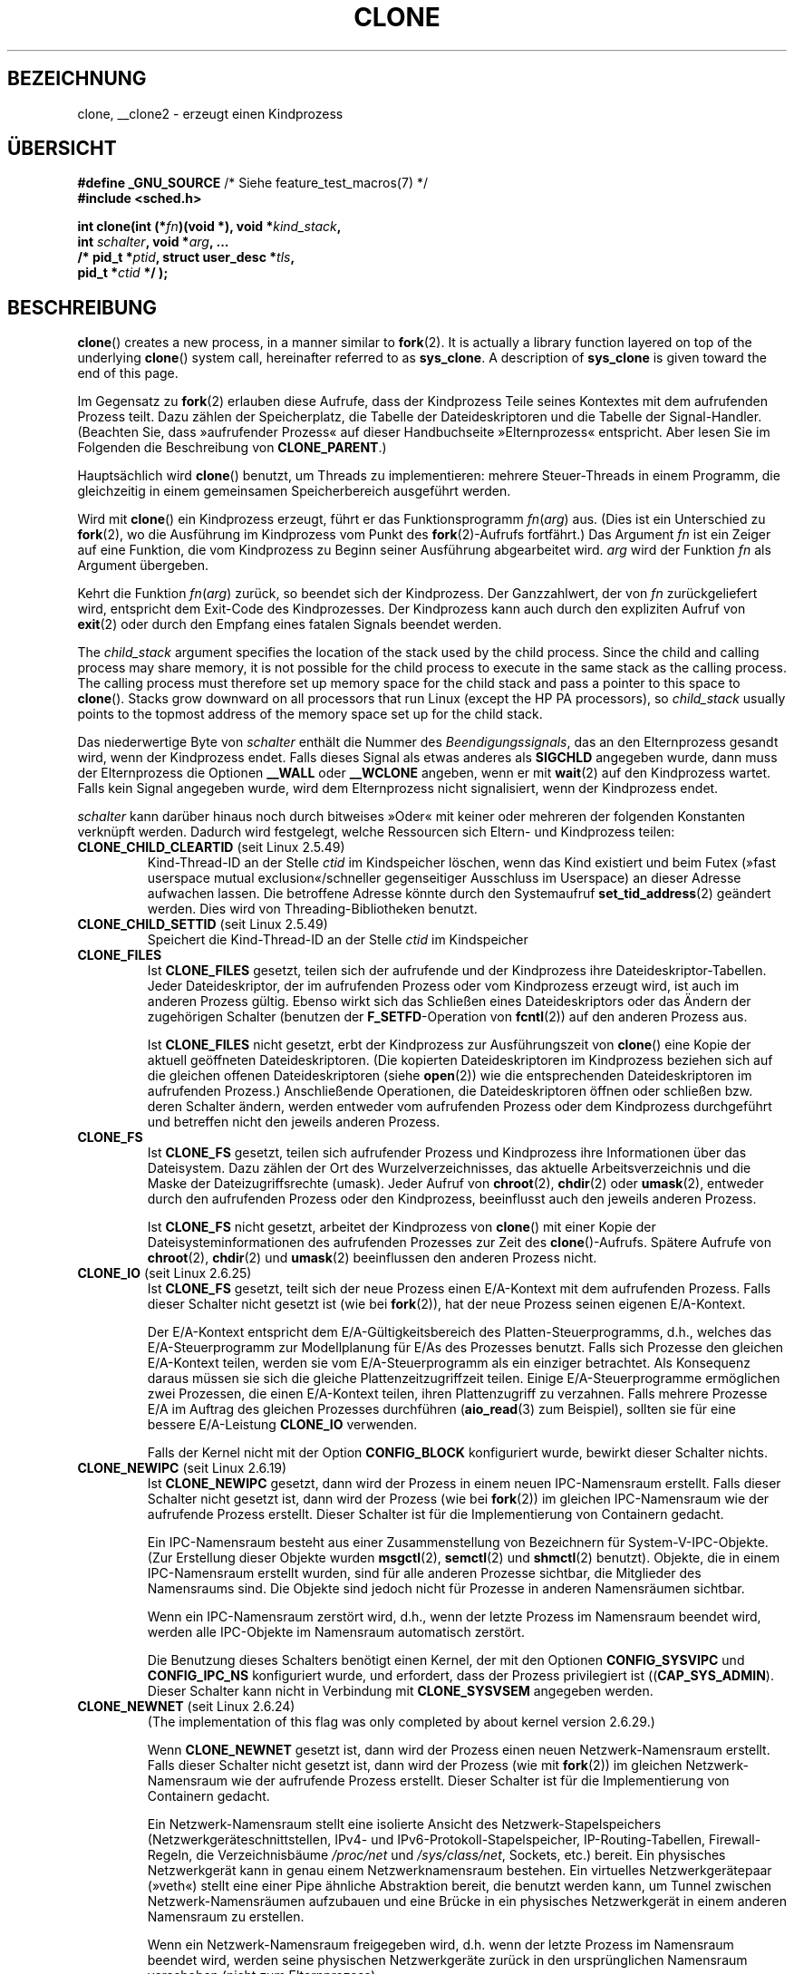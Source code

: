 .\" Hey Emacs! This file is -*- nroff -*- source.
.\"
.\" Copyright (c) 1992 Drew Eckhardt <drew@cs.colorado.edu>, March 28, 1992
.\" and Copyright (c) Michael Kerrisk, 2001, 2002, 2005
.\" May be distributed under the GNU General Public License.
.\" Modified by Michael Haardt <michael@moria.de>
.\" Modified 24 Jul 1993 by Rik Faith <faith@cs.unc.edu>
.\" Modified 21 Aug 1994 by Michael Chastain <mec@shell.portal.com>:
.\"   New man page (copied from 'fork.2').
.\" Modified 10 June 1995 by Andries Brouwer <aeb@cwi.nl>
.\" Modified 25 April 1998 by Xavier Leroy <Xavier.Leroy@inria.fr>
.\" Modified 26 Jun 2001 by Michael Kerrisk
.\"     Mostly upgraded to 2.4.x
.\"     Added prototype for sys_clone() plus description
.\"	Added CLONE_THREAD with a brief description of thread groups
.\"	Added CLONE_PARENT and revised entire page remove ambiguity
.\"		between "calling process" and "parent process"
.\"	Added CLONE_PTRACE and CLONE_VFORK
.\"	Added EPERM and EINVAL error codes
.\"	Renamed "__clone" to "clone" (which is the prototype in <sched.h>)
.\"	various other minor tidy ups and clarifications.
.\" Modified 26 Jun 2001 by Michael Kerrisk <mtk.manpages@gmail.com>
.\"	Updated notes for 2.4.7+ behavior of CLONE_THREAD
.\" Modified 15 Oct 2002 by Michael Kerrisk <mtk.manpages@gmail.com>
.\"	Added description for CLONE_NEWNS, which was added in 2.4.19
.\" Slightly rephrased, aeb.
.\" Modified 1 Feb 2003 - added CLONE_SIGHAND restriction, aeb.
.\" Modified 1 Jan 2004 - various updates, aeb
.\" Modified 2004-09-10 - added CLONE_PARENT_SETTID etc. - aeb.
.\" 2005-04-12, mtk, noted the PID caching behavior of NPTL's getpid()
.\"	wrapper under BUGS.
.\" 2005-05-10, mtk, added CLONE_SYSVSEM, CLONE_UNTRACED, CLONE_STOPPED.
.\" 2005-05-17, mtk, Substantially enhanced discussion of CLONE_THREAD.
.\" 2008-11-18, mtk, order CLONE_* flags  alphabetically
.\" 2008-11-18, mtk, document CLONE_NEWPID
.\" 2008-11-19, mtk, document CLONE_NEWUTS
.\" 2008-11-19, mtk, document CLONE_NEWIPC
.\" 2008-11-19, Jens Axboe, mtk, document CLONE_IO
.\"
.\" FIXME Document CLONE_NEWUSER, which is new in 2.6.23
.\"       (also supported for unshare()?)
.\" FIXME . 2.6.25 marks the unused CLONE_STOPPED as obsolete, and it will
.\"       probably be removed in the future.
.\"
.\"*******************************************************************
.\"
.\" This file was generated with po4a. Translate the source file.
.\"
.\"*******************************************************************
.TH CLONE 2 "1. November 2010" Linux Linux\-Programmierhandbuch
.SH BEZEICHNUNG
clone, __clone2 \- erzeugt einen Kindprozess
.SH ÜBERSICHT
.nf
.\" Actually _BSD_SOURCE || _SVID_SOURCE
.\" See http://sources.redhat.com/bugzilla/show_bug.cgi?id=4749
\fB#define _GNU_SOURCE\fP             /* Siehe feature_test_macros(7) */
\fB#include <sched.h>\fP

\fBint clone(int (*\fP\fIfn\fP\fB)(void *), void *\fP\fIkind_stack\fP\fB,\fP
\fB          int \fP\fIschalter\fP\fB, void *\fP\fIarg\fP\fB, ... \fP
\fB          /* pid_t *\fP\fIptid\fP\fB, struct user_desc *\fP\fItls\fP\fB,\fP
\fB          pid_t *\fP\fIctid\fP\fB */ );\fP
.fi
.SH BESCHREIBUNG
\fBclone\fP()  creates a new process, in a manner similar to \fBfork\fP(2).  It is
actually a library function layered on top of the underlying \fBclone\fP()
system call, hereinafter referred to as \fBsys_clone\fP.  A description of
\fBsys_clone\fP is given toward the end of this page.

Im Gegensatz zu \fBfork\fP(2) erlauben diese Aufrufe, dass der Kindprozess
Teile seines Kontextes mit dem aufrufenden Prozess teilt. Dazu zählen der
Speicherplatz, die Tabelle der Dateideskriptoren und die Tabelle der
Signal\-Handler. (Beachten Sie, dass »aufrufender Prozess« auf dieser
Handbuchseite »Elternprozess« entspricht. Aber lesen Sie im Folgenden die
Beschreibung von \fBCLONE_PARENT\fP.)

Hauptsächlich wird \fBclone\fP() benutzt, um Threads zu implementieren: mehrere
Steuer\-Threads in einem Programm, die gleichzeitig in einem gemeinsamen
Speicherbereich ausgeführt werden.

Wird mit \fBclone\fP() ein Kindprozess erzeugt, führt er das Funktionsprogramm
\fIfn\fP(\fIarg\fP) aus. (Dies ist ein Unterschied zu \fBfork\fP(2), wo die
Ausführung im Kindprozess vom Punkt des \fBfork\fP(2)\-Aufrufs fortfährt.) Das
Argument \fIfn\fP ist ein Zeiger auf eine Funktion, die vom Kindprozess zu
Beginn seiner Ausführung abgearbeitet wird. \fIarg\fP wird der Funktion \fIfn\fP
als Argument übergeben.

Kehrt die Funktion \fIfn\fP(\fIarg\fP) zurück, so beendet sich der
Kindprozess. Der Ganzzahlwert, der von \fIfn\fP zurückgeliefert wird,
entspricht dem Exit\-Code des Kindprozesses. Der Kindprozess kann auch durch
den expliziten Aufruf von \fBexit\fP(2) oder durch den Empfang eines fatalen
Signals beendet werden.

The \fIchild_stack\fP argument specifies the location of the stack used by the
child process.  Since the child and calling process may share memory, it is
not possible for the child process to execute in the same stack as the
calling process.  The calling process must therefore set up memory space for
the child stack and pass a pointer to this space to \fBclone\fP().  Stacks grow
downward on all processors that run Linux (except the HP PA processors), so
\fIchild_stack\fP usually points to the topmost address of the memory space set
up for the child stack.

Das niederwertige Byte von \fIschalter\fP enthält die Nummer des
\fIBeendigungssignals\fP, das an den Elternprozess gesandt wird, wenn der
Kindprozess endet. Falls dieses Signal als etwas anderes als \fBSIGCHLD\fP
angegeben wurde, dann muss der Elternprozess die Optionen \fB__WALL\fP oder
\fB__WCLONE\fP angeben, wenn er mit \fBwait\fP(2) auf den Kindprozess
wartet. Falls kein Signal angegeben wurde, wird dem Elternprozess nicht
signalisiert, wenn der Kindprozess endet.

\fIschalter\fP kann darüber hinaus noch durch bitweises »Oder« mit keiner oder
mehreren der folgenden Konstanten verknüpft werden. Dadurch wird festgelegt,
welche Ressourcen sich Eltern\- und Kindprozess teilen:
.TP 
\fBCLONE_CHILD_CLEARTID\fP (seit Linux 2.5.49)
Kind\-Thread\-ID an der Stelle \fIctid\fP im Kindspeicher löschen, wenn das Kind
existiert und beim Futex (»fast userspace mutual exclusion«/schneller
gegenseitiger Ausschluss im Userspace) an dieser Adresse aufwachen
lassen. Die betroffene Adresse könnte durch den Systemaufruf
\fBset_tid_address\fP(2) geändert werden. Dies wird von Threading\-Bibliotheken
benutzt.
.TP 
\fBCLONE_CHILD_SETTID\fP (seit Linux 2.5.49)
Speichert die Kind\-Thread\-ID an der Stelle \fIctid\fP im Kindspeicher
.TP 
\fBCLONE_FILES\fP
Ist \fBCLONE_FILES\fP gesetzt, teilen sich der aufrufende und der Kindprozess
ihre Dateideskriptor\-Tabellen. Jeder Dateideskriptor, der im aufrufenden
Prozess oder vom Kindprozess erzeugt wird, ist auch im anderen Prozess
gültig. Ebenso wirkt sich das Schließen eines Dateideskriptors oder das
Ändern der zugehörigen Schalter (benutzen der \fBF_SETFD\fP\-Operation von
\fBfcntl\fP(2)) auf den anderen Prozess aus.

Ist \fBCLONE_FILES\fP nicht gesetzt, erbt der Kindprozess zur Ausführungszeit
von \fBclone\fP() eine Kopie der aktuell geöffneten Dateideskriptoren. (Die
kopierten Dateideskriptoren im Kindprozess beziehen sich auf die gleichen
offenen Dateideskriptoren (siehe \fBopen\fP(2)) wie die entsprechenden
Dateideskriptoren im aufrufenden Prozess.) Anschließende Operationen, die
Dateideskriptoren öffnen oder schließen bzw. deren Schalter ändern, werden
entweder vom aufrufenden Prozess oder dem Kindprozess durchgeführt und
betreffen nicht den jeweils anderen Prozess.
.TP 
\fBCLONE_FS\fP
Ist \fBCLONE_FS\fP gesetzt, teilen sich aufrufender Prozess und Kindprozess
ihre Informationen über das Dateisystem. Dazu zählen der Ort des
Wurzelverzeichnisses, das aktuelle Arbeitsverzeichnis und die Maske der
Dateizugriffsrechte (umask). Jeder Aufruf von \fBchroot\fP(2), \fBchdir\fP(2) oder
\fBumask\fP(2), entweder durch den aufrufenden Prozess oder den Kindprozess,
beeinflusst auch den jeweils anderen Prozess.

Ist \fBCLONE_FS\fP nicht gesetzt, arbeitet der Kindprozess von \fBclone\fP() mit
einer Kopie der Dateisysteminformationen des aufrufenden Prozesses zur Zeit
des \fBclone\fP()\-Aufrufs. Spätere Aufrufe von \fBchroot\fP(2), \fBchdir\fP(2) und
\fBumask\fP(2) beeinflussen den anderen Prozess nicht.
.TP 
\fBCLONE_IO\fP (seit Linux 2.6.25)
Ist \fBCLONE_FS\fP gesetzt, teilt sich der neue Prozess einen E/A\-Kontext mit
dem aufrufenden Prozess. Falls dieser Schalter nicht gesetzt ist (wie bei
\fBfork\fP(2)), hat der neue Prozess seinen eigenen E/A\-Kontext.

.\" The following based on text from Jens Axboe
.\" the anticipatory and CFQ scheduler
.\" with CFQ and AS.
Der E/A\-Kontext entspricht dem E/A\-Gültigkeitsbereich des
Platten\-Steuerprogramms, d.h., welches das E/A\-Steuerprogramm zur
Modellplanung für E/As des Prozesses benutzt. Falls sich Prozesse den
gleichen E/A\-Kontext teilen, werden sie vom E/A\-Steuerprogramm als ein
einziger betrachtet. Als Konsequenz daraus müssen sie sich die gleiche
Plattenzeitzugriffzeit teilen. Einige E/A\-Steuerprogramme ermöglichen zwei
Prozessen, die einen E/A\-Kontext teilen, ihren Plattenzugriff zu
verzahnen. Falls mehrere Prozesse E/A im Auftrag des gleichen Prozesses
durchführen (\fBaio_read\fP(3) zum Beispiel), sollten sie für eine bessere
E/A\-Leistung \fBCLONE_IO\fP verwenden.

Falls der Kernel nicht mit der Option \fBCONFIG_BLOCK\fP konfiguriert wurde,
bewirkt dieser Schalter nichts.
.TP 
\fBCLONE_NEWIPC\fP (seit Linux 2.6.19)
Ist \fBCLONE_NEWIPC\fP gesetzt, dann wird der Prozess in einem neuen
IPC\-Namensraum erstellt. Falls dieser Schalter nicht gesetzt ist, dann wird
der Prozess (wie bei \fBfork\fP(2)) im gleichen IPC\-Namensraum wie der
aufrufende Prozess erstellt. Dieser Schalter ist für die Implementierung von
Containern gedacht.

Ein IPC\-Namensraum besteht aus einer Zusammenstellung von Bezeichnern für
System\-V\-IPC\-Objekte. (Zur Erstellung dieser Objekte wurden \fBmsgctl\fP(2),
\fBsemctl\fP(2) und \fBshmctl\fP(2) benutzt). Objekte, die in einem IPC\-Namensraum
erstellt wurden, sind für alle anderen Prozesse sichtbar, die Mitglieder des
Namensraums sind. Die Objekte sind jedoch nicht für Prozesse in anderen
Namensräumen sichtbar.

Wenn ein IPC\-Namensraum zerstört wird, d.h., wenn der letzte Prozess im
Namensraum beendet wird, werden alle IPC\-Objekte im Namensraum automatisch
zerstört.

Die Benutzung dieses Schalters benötigt einen Kernel, der mit den Optionen
\fBCONFIG_SYSVIPC\fP und \fBCONFIG_IPC_NS\fP konfiguriert wurde, und erfordert,
dass der Prozess privilegiert ist ((\fBCAP_SYS_ADMIN\fP). Dieser Schalter kann
nicht in Verbindung mit \fBCLONE_SYSVSEM\fP angegeben werden.
.TP 
\fBCLONE_NEWNET\fP (seit Linux 2.6.24)
(The implementation of this flag was only completed by about kernel version
2.6.29.)

Wenn \fBCLONE_NEWNET\fP gesetzt ist, dann wird der Prozess einen neuen
Netzwerk\-Namensraum erstellt. Falls dieser Schalter nicht gesetzt ist, dann
wird der Prozess (wie mit \fBfork\fP(2)) im gleichen Netzwerk\-Namensraum wie
der aufrufende Prozess erstellt. Dieser Schalter ist für die Implementierung
von Containern gedacht.

Ein Netzwerk\-Namensraum stellt eine isolierte Ansicht des
Netzwerk\-Stapelspeichers (Netzwerkgeräteschnittstellen, IPv4\- und
IPv6\-Protokoll\-Stapelspeicher, IP\-Routing\-Tabellen, Firewall\-Regeln, die
Verzeichnisbäume \fI/proc/net\fP und \fI/sys/class/net\fP, Sockets, etc.)
bereit. Ein physisches Netzwerkgerät kann in genau einem Netzwerknamensraum
bestehen. Ein virtuelles Netzwerkgerätepaar (»veth«) stellt eine einer Pipe
ähnliche Abstraktion bereit, die benutzt werden kann, um Tunnel zwischen
Netzwerk\-Namensräumen aufzubauen und eine Brücke in ein physisches
Netzwerkgerät in einem anderen Namensraum zu erstellen.

Wenn ein Netzwerk\-Namensraum freigegeben wird, d.h. wenn der letzte Prozess
im Namensraum beendet wird, werden seine physischen Netzwerkgeräte zurück in
den ursprünglichen Namensraum verschoben (nicht zum Elternprozess).

Die Benutzung dieses Schalters benötigt einen Kernel, der mit der Option
\fBCONFIG_NET_NS\fP konfiguriert wurde, und einen privilegierten Prozess
(\fBCAP_SYS_ADMIN\fP).
.TP 
\fBCLONE_NEWNS\fP (seit Linux 2.4.19)
Den Kindprozess in einem neu eingehängten Namensraum starten

Jeder Prozess »lebt« in einem Namensraum. Der \fINamensraum\fP eines Prozesses
besteht aus den Daten (den eingehängten Zusammenstellungen), die die
Dateihierarchie beschreiben, wie sie von diesem Prozess gesehen wird. Nach
einem \fBfork\fP(2) oder \fBclone\fP(), bei dem der Schalter \fBCLONE_NEWNS\fP nicht
gesetzt ist, »lebt« der Kindprozess im gleichen eingehängten Namensraum, wie
der Elternprozess. Die Systemaufrufe \fBmount\fP(2) und \fBumount\fP(2) ändern den
eingehängten Namensraum des aufrufenden Prozesses und beeinflussen daher
alle Prozesse im gleichen Namensraum, jedoch keine Prozesse in einem anderen
eingehängten Namensraum.

Nach einem \fBclone\fP(), bei dem der Schalter \fBCLONE_NEWNS\fP gesetzt ist, wird
der geklonte Kindprozess in einem neuen, eingehängten Namensraum gestartet,
der mit einer Kopie des Namensraums des Elternprozesses initialisiert wurde.

Nur ein privilegierter Prozess (einer der die Fähigkeit \fBCAP_SYS_ADMIN\fP
hat) kann den Schalter \fBCLONE_NEWNS\fP angeben. Es ist nicht erlaubt sowohl
\fBCLONE_NEWNS\fP als auch \fBCLONE_FS\fP im gleichen Aufruf von \fBclone\fP()
anzugeben.
.TP 
\fBCLONE_NEWPID\fP (seit Linux 2.6.24)
.\" This explanation draws a lot of details from
.\" http://lwn.net/Articles/259217/
.\" Authors: Pavel Emelyanov <xemul@openvz.org>
.\" and Kir Kolyshkin <kir@openvz.org>
.\"
.\" The primary kernel commit is 30e49c263e36341b60b735cbef5ca37912549264
.\" Author: Pavel Emelyanov <xemul@openvz.org>
Wenn \fBCLONE_NEWPID\fP gesetzt ist, dann wird der Prozess in einem neuen
PID\-Namensraum erstellt. Falls dieser Schalter nicht gesetzt ist (wie mit
\fBfork\fP(2)), dann wird der Prozess in dem gleichen PID\-Namensraum wie der
aufrufende Prozess erstellt. Der Schalter ist für die Implementierung von
Containern gedacht.

A PID namespace provides an isolated environment for PIDs: PIDs in a new
namespace start at 1, somewhat like a standalone system, and calls to
\fBfork\fP(2), \fBvfork\fP(2), or \fBclone\fP()  will produce processes with PIDs
that are unique within the namespace.

Der erste Prozess, der in einem neuen Namensraum erstellt wird, d.h. der
Prozess, der unter Benutzung des Schalters \fBCLONE_NEWPID\fP erstellt wird hat
die PID 1 und ist der »init«\-Prozess dieses Namensraums. Kindprozesse, die
innerhalb des Namensraums verwaist sind, werden eher diesem Prozess
untergeordnet als \fBinit\fP(8). Im Gegensatz zum traditionellen
\fBinit\fP\-Prozess kann der »init«\-Prozess eines PID\-Namensraums beendet
werden. Wenn dies geschieht, werden alle Prozesse im Namensraum beendet.

PID\-Namensräume bilden eine Hierarchie. Wenn ein neuer PID\-Namensraum
erzeugt wird, sind die Prozesse in diesem Namensraum im PID\-Namensraum des
Prozesses sichtbar, der den Prozess im neuen Namensraum erzeugt hat; ist
entsprechend der Eltern\-PID\-Namensraum selbst Kind eines anderen
PID\-Namensraums, dann sind sowohl Kind\- als auch Eltern\-PID\-Namensraum im
Großeltern\-Namensraum sichtbar. Umgekehrt sehen die Prozesse im
»Kind«\-PID\-Namensraum nicht die Prozesse im Eltern\-Namensraum. Die Existenz
einer Namensraum\-Hierarchie bedeutet, dass jeder Prozess nun mehrere PIDs
haben kann: einen für jeden Namensraum, in dem er sichtbar ist; jede dieser
PIDs ist innerhalb des dazugehörigen Namensraums eindeutig. (Ein Aufruf von
\fBgetpid\fP(2) gibt immer die PID für den Namensraum zurück, in der der
Prozess »lebt«.)

.\" mount -t proc proc /proc
Nach dem Erstellen eines neuen Namensraums ist es für den Kindprozess
nützlich, sein Wurzelverzeichnis zu ändern und eine neue Procfs\-Instanz in
\fI/proc\fP einzuhängen, so dass Werkzeuge wie \fBps\fP(1) korrekt
arbeiten. (Falls außerdem \fBCLONE_NEWNS\fP zu den Schaltern gehört, dann ist
es nicht nötig das Wurzelverzeichnis zu ändern: Eine neue Procfs\-Instanz
kann direkt über \fI/proc\fP eingehängt werden.)

Die Benutzung dieses Schalters benötigt einen Kernel, der mit der Option
\fBCONFIG_PID_NS\fP konfiguriert wurde und einen privilegierten Prozess
(\fBCAP_SYS_ADMIN\fP). Dieser Schalter kann nicht zusammen mit \fBCLONE_THREAD\fP
angegeben werden.
.TP 
\fBCLONE_NEWUTS\fP (seit Linux 2.6.19)
Falls \fBCLONE_NEWUTS\fP gesetzt ist, erzeugt der Prozess einen neuen
UTS\-Namensraum, dessen Bezeichner durch Duplizieren der Bezeichner aus dem
UTS\-Namensraum des aufrufenden Prozesses initialisiert werden. Wenn dieser
Schalter nicht gesetzt ist (wie mit \fBfork\fP(2)), dann wird der Prozess im
gleichen UTS\-Namensraum wie der aufrufende Prozess erzeugt. Dieser Schalter
ist für die Implementierung von Containern gedacht.

Ein UTS\-Namensraum ist eine Zusammenstellung von Bezeichnern, die von
\fBuname\fP(2) zurückgegeben werden; von denen können der Domain\-Name und der
Rechnername durch \fBsetdomainname\fP(2) beziehungsweise \fBsethostname\fP(2)
geändert werden. Änderungen, die an Bezeichnern in einem UTS\-Namensraum
vorgenommen werden, sind für alle anderen Prozesse im gleichen Namensraum
sichtbar, nicht jedoch für Prozesse in anderen UTS\-Namensräumen.

Die Benutzung dieses Schalters setzt einen Kernel voraus, der mit der Option
\fBCONFIG_UTS_NS\fP konfiguriert wurde und dass der Prozess privilegiert ist
(\fBCAP_SYS_ADMIN\fP).
.TP 
\fBCLONE_PARENT\fP (seit Linux 2.3.12)
Falls \fBCLONE_PARENT\fP gesetzt ist, dann wird der Elternprozess des neuen
Kindprozesses (wie er von \fBgetppid\fP(2) zurückgegeben wird) der gleiche wie
der aufrufende Prozess sein.

Falls \fBCLONE_PARENT\fP nicht gesetzt ist (wie bei \fBfork\fP(2)), dann ist der
Elternprozess des Kindprozesses der aufrufende Prozess.

Beachten Sie, dass dem Elternprozess, wie er von \fBgetppid\fP(2) zurückgegeben
wird, signalisiert wird wenn der Kindprozess endet. Wenn also
\fBCLONE_PARENT\fP gesetzt ist, wird dem Elternprozess des aufrufenden
Prozesses anstatt dem aufrufenden Prozess selbst das Signal gesandt.
.TP 
\fBCLONE_PARENT_SETTID\fP (seit Linux 2.5.49)
Kindprozess\-Thread\-ID an Stelle \fIptid\fP im Eltern\- und Kindspeicher
ablegen. (In Linux 2.5.32\-2.5.48 gab es einen Schalter \fBCLONE_SETTID\fP, der
das tat.)
.TP 
\fBCLONE_PID\fP (veraltet)
Falls \fBCLONE_PID\fP gesetzt ist, wird der Kindprozess mit der gleichen
Prozess\-ID wie der aufrufende Prozess erstellt. Dies ist gut, um das System
zu hacken, aber andererseits zu nicht viel mehr zu gebrauchen. Seit 2.3.21
konnte dieser Schalter nur durch den Boot\-Prozess angegeben werden (PID
0). Er verschwand in Linux 2.5.16.
.TP 
\fBCLONE_PTRACE\fP
Falls \fBCLONE_PTRACE\fP angegeben ist und der aufrufende Prozess verfolgt
wird, dann wird der Kindprozess ebenfalls verfolgt (siehe \fBptrace\fP(2)).
.TP 
\fBCLONE_SETTLS\fP (seit Linux 2.5.32)
Das Argument \fInewtls\fP ist der neue TLS\-Desktiptor (Thread Local
Storage). (Lesen Sie \fBset_thread_area\fP(2).)
.TP 
\fBCLONE_SIGHAND\fP
Ist \fBCLONE_SIGHAND\fP gesetzt, teilen sich der aufrufende Prozess und der
Kindprozess die Tabelle der Signal\-Handler. Ruft einer der beiden Prozesse
\fBsigaction\fP(2) auf, um das Antwortverhalten auf ein Signal zu verändern, so
betrifft dies auch den anderen Prozess. Jedoch besitzen aufrufender Prozess
und Kindprozess nach wie vor getrennte Signalmasken und getrennte Listen der
noch ausstehenden Signale. Einzelne Signale könnten daher durch Aufruf von
\fBsigprocmask\fP(2) für einen Prozess geblockt oder zugelassen werden ohne den
anderen Prozess zu beeinflussen.

Ist \fBCLONE_SIGHAND\fP nicht gesetzt, erbt der Kindprozess durch den
\fBclone\fP\-Aufruf eine Kopie des Signal\-Handlers vom aufrufenden
Prozess. Spätere Aufrufe von \fBsigaction\fP(2) durch einen der Prozesse hat
dann keine Auswirkung auf den anderen Prozess.

Seit Linux 2.6.0\-test6 müssen die \fIschalter\fP außerdem \fBCLONE_VM\fP
enthalten, falls \fBCLONE_SIGHAND\fP angegeben wurde.
.TP 
\fBCLONE_STOPPED\fP (seit Linux 2.6.0\-test2)
Falls \fBCLONE_STOPPED\fP gesetzt ist, ist der Kindprozess anfangs gestoppt
(als ob ein \fBSIGSTOP\fP\-Signal gesendet worden wäre) und muss durch Senden
eines \fBSIGCONT\fP\-Signals wieder aufgenommen werden.

.\" glibc 2.8 removed this defn from bits/sched.h
\fIAb Linux 2.6.25 wird dieser Schalter missbilligt.\fP Wahrscheinlich wollten
Sie ihn niemals benutzen, sicherlich sollten sie ihn nicht benutzen und bald
wird er verschwinden.
.TP 
\fBCLONE_SYSVSEM\fP (seit Linux 2.5.10)
Wenn \fBCLONE_SYSVSEM\fP gesetzt ist, dann teilen sich der Kindprozess und der
aufrufende Prozess eine einzige Liste von Werten, um System\-V\-Semaphoren
rückgängig zu machen (siehe \fBsemop\fP(2)). Falls dieser Schalter nicht
gesetzt ist, besitzt der Kindprozess eine eigene List zum Rückgängig machen,
die anfangs leer ist.
.TP 
\fBCLONE_THREAD\fP (seit Linux 2.4.0\-test8)
Falls \fBCLONE_THREAD\fP gesetzt ist, wird der Kindprozess in die gleiche
Thread\-Gruppe wie der aufrufende Prozess platziert. Um den Rest der
Diskussion von \fBCLONE_THREAD\fP leserlicher zu machen, wird der Begriff
»Thread« benutzt, um Bezug auf Prozesse innerhalb einer Thread\-Gruppe zu
nehmen.

Thread\-Gruppen waren ein Leistungsmerkmal, das in Linux 2.4 hinzugefügt
wurde, um den POSIX\-Thread\-Gedanken von einer Thread\-Zusammenstellung zu
unterstützen, die sich eine einzelne PID teilt. Intern ist diese gemeinsame
PID ein sogenannter Thread\-Gruppen\-Bezeichner (TGID) für die
Thread\-Gruppe. Seit Linux 2.4 geben Aufrufe von \fBgetpid\fP(2) die TGID des
Aufrufers zurück.

Die Threads innerhalb einer Gruppe können durch ihre (systemweit)
einheitliche Thread\-ID (TID) unterschieden werden. Die TID eines neuen
Threads ist als Funktionsergebnis verfügbar, das an den Aufrufenden von
\fBclone\fP() zurückgegeben wird. Ein Thread kann durch Benutzen von
\fBgettid\fP(2) seine eigene TID erhalten.

Wenn \fBclone\fP() ohne Angabe von \fBCLONE_THREAD\fP aufgerufen wurde, dann wird
der resultierende Thread in eine neue Thread\-Gruppe platziert, deren TGID
der TID des Threads entspricht. Dieser Thread ist der \fIFührer\fP der neuen
Thread\-Gruppe.

Ein neuer mit \fBCLONE_THREAD\fP erzeugter Thread hat den gleichen
Elternprozess wie der, der \fBclone\fP() aufruft (d.h. wie \fBCLONE_PARENT\fP), so
dass Aufrufe von \fBgetppid\fP(2) den gleichen Wert für alle Threads in der
Thread\-Gruppe zurückliefern. Wenn ein \fBCLONE_THREAD\fP\-Thread endet, wird dem
Thread, der ihn per \fBclone\fP() erstellt hat, weder ein \fBSIGCHLD\fP\-Signal
(oder ein anderes Ende\-Signal) gesandt, noch kann der Status eines solchen
Threads per \fBwait\fP(2) abgefragt werden. (Der Thread wird als \fIlosgelöst\fP
bezeichnet.)

Nachdem alle Threads in einer Thread\-Gruppe beendet sind, wird dem
Elternprozess ein \fBSIGCHLD\fP\-Signal (oder ein anderes Ende\-Signal) gesandt.

Falls einige der Threads in einer Thread\-Gruppe ein \fBexecve\fP(2)
durchführen, dann werden alle Threads außer dem Thread\-Führer beendet und
das neue Programm wird im Thread\-Gruppenführer ausgeführt.

Falls einer der Threads in einer Thread\-Gruppe per \fBfork\fP(2) einen
Kindprozess erzeugt, dann kann jeder Thread in der Gruppe \fBwait\fP(2) für
diesen Kindprozess ausführen.

Seit Linux 2.5.35 müssen die \fIschalter\fP auch \fBCLONE_SIGHAND\fP enthalten,
wenn \fBCLONE_THREAD\fP angegeben wurde.

Signale können an eine Thread\-Gruppe als Ganzes geschickt werden (d.h. einer
TGID) unter Benutzung von \fBkill\fP(2) oder an einen bestimmten Thread unter
Benutzung von \fBtgkill\fP(2).

Signalanordnungen und Aktionen sind prozessweit: Falls ein nicht
abgefangenes Signal an den Thread geschickt wird, dann wird es alle
Mitglieder in der Thread\-Gruppe beeinflussen (beenden, stoppen, fortfahren,
darin ignoriert werden).

Jeder Thread hat seine eigene Signalmaske, wie sie von \fBsigprocmask\fP(2)
gesetzt wird, Signale können aber entweder für den ganzen Prozess anstehen
(d.h. an jedes Mitglied der Thread\-Gruppe zu liefern sein), wenn sie mit
\fBkill\fP(2) gesandt wurden oder für einen einzelnen Thread, wenn sie mit
\fBtgkill\fP(2) gesandt wurden. Ein Aufruf von \fBsigpending\fP(2) gibt eine
Signalzusammenstellung zurück, die eine Verbindung ausstehender Signale für
den ganzen Prozess und der Signale ist, die für den aufrufenden Prozess
anstehen.

Falls \fBkill\fP(2) benutzt wird, um ein Signal an eine Thread\-Gruppe zu senden
und die Thread\-Gruppe einen Handler für dieses Signal installiert hat, dann
dann wird der Handler in exakt einem willkürlich ausgewählten Mitglied der
Thread\-Gruppe aufrufen, das das Signal nicht blockiert hat. Falls mehrere
Threads in einer Gruppe darauf warten das gleiche Signal per
\fBsigwaitinfo\fP(2) zu akzeptieren, wird der Kernel einen dieser Threads
willkürlich auswählen, um das per \fBkill\fP(2) gesandt Signal zu empfangen.
.TP 
\fBCLONE_UNTRACED\fP (seit Linux 2.5.46)
Falls \fBCLONE_UNTRACED\fP angegeben ist, kann ein verfolgender Prozess kein
\fBCLONE_PTRACE\fP auf diesem Kindprozess erzwingen.
.TP 
\fBCLONE_VFORK\fP
Falls \fBCLONE_VFORK\fP gesetzt ist, wird die Ausführung des aufrufenden
Prozesses aufgeschoben bis der Kindprozess seine virtuellen
Speicherressourcen durch Aufrufen von \fBexecve\fP(2) oder \fB_exit\fP(2) (wie bei
\fBvfork\fP(2)) freigibt.

Falls \fBCLONE_VFORK\fP nicht gesetzt ist, dann werden sowohl der aufrufende
Prozess, als auch der Kindprozess nach dem Aufruf planbar und eine Anwendung
sollte sich nicht darauf verlassen, dass die Ausführung in einer speziellen
Reihenfolge erfolgt.
.TP 
\fBCLONE_VM\fP
Ist \fBCLONE_VM\fP gesetzt, laufen aufrufender Prozess und Kindprozess im
selben Speicherbereich. Insbesondere sind Schreibzugriffe des aufrufenden
Prozesses oder des Kindprozesses in den gemeinsamen Speicher auch vom
anderen Prozess aus sichtbar. Zudem beeinflusst jede Veränderung der
Speicher\-Mappings mit \fBmmap\fP(2) oder \fBmunmap\fP(2) durch den Kindprozess
oder den aufrufenden Prozess auch den jeweils anderen Prozess.

Ist \fBCLONE_VM\fP nicht gesetzt, erhält der Kindprozess eine eigene Kopie des
Speicherbereichs des aufrufenden Prozesses zur Zeit des
\fBclone\fP()\-Aufrufs. Führt ein Prozess Schreibzugriffe auf den Speicher oder
Änderungen am Dateispeicher\-Mapping aus, beeinflussen diese Operationen
nicht den jeweils anderen, wie bei \fBfork\fP(2).
.SS sys_clone
Der \fBsys_clone\fP\-Systemaufruf entspricht eher \fBfork\fP(2), der mit der
Ausführung des Kindprozesses am Zeitpunkt des Aufrufs fortfährt. Folglich
benötigt \fBsys_clone\fP nur die Argumente \fIschalter\fP und \fIkind_stack\fP, die
die gleiche Bedeutung wie für \fBclone\fP() haben. (Beachten Sie, dass die
Reihenfolge dieser Argumente sich von \fBclone\fP() unterscheidet.)

Ein weiterer Unterschied für \fBsys_clone\fP besteht darin, dass das Argument
\fIkind_stack\fP Null sein könnte, so dass in diesem Fall
»copy\-on\-write«\-Semantik sicherstellt, dass der Kindprozess getrennte Kopien
des Stapelspeichers erhält, wenn beide Prozesse den Stapelspeicher
verändern. In diesem Fall sollte die Option \fBCLONE_VM\fP nicht angegeben
werden, damit es korrekt funktioniert.

In Linux 2.4 und früher gab es die Argumente \fIptid\fP, \fItls\fP und \fIctid\fP
noch nicht.
.SH RÜCKGABEWERT
.\" gettid(2) returns current->pid;
.\" getpid(2) returns current->tgid;
Bei Erfolg wird im ausgeführten Thread des Aufrufenden die Thread\-ID des
Kindprozesses zurückgegeben. Im Fehlerfall wird im Kontext des Aufrufenden
\-1 zurückgegeben, kein Kindprozess erzeugt und \fIerrno\fP entsprechend
gesetzt.
.SH FEHLER
.TP 
\fBEAGAIN\fP
Es laufen bereits zu viele Prozesse.
.TP 
\fBEINVAL\fP
\fBCLONE_SIGHAND\fP wurde angegeben, aber nicht \fBCLONE_VM\fP. (Seit Linux
2.6.0\-test6.)
.TP 
\fBEINVAL\fP
.\" .TP
.\" .B EINVAL
.\" Precisely one of
.\" .B CLONE_DETACHED
.\" and
.\" .B CLONE_THREAD
.\" was specified.
.\" (Since Linux 2.6.0-test6.)
\fBCLONE_THREAD\fP wurde angegeben, aber nicht \fBCLONE_SIGHAND\fP. (Seit Linux
2.5.35.)
.TP 
\fBEINVAL\fP
In \fIschalter\fP wurden sowohl \fBCLONE_FS\fP als auch \fBCLONE_NEWNS\fP angegeben.
.TP 
\fBEINVAL\fP
In \fIschalter\fP wurden sowohl \fBCLONE_NEWIPC\fP als auch \fBCLONE_SYSVSEM\fP
angegeben.
.TP 
\fBEINVAL\fP
In \fIschalter\fP wurden sowohl \fBCLONE_NEWPID\fP als auch \fBCLONE_THREAD\fP
angegeben.
.TP 
\fBEINVAL\fP
Wird von \fBclone\fP() zurückgegeben, wenn ein Wert von Null für \fIkind_stack\fP
angegeben wurde.
.TP 
\fBEINVAL\fP
In \fIschalter\fP wurde \fBCLONE_NEWIPC\fP angegeben, der Kernel wurde jedoch
nicht mit den Optionen \fBCONFIG_SYSVIPC\fP und \fBCONFIG_IPC_NS\fP konfiguriert.
.TP 
\fBEINVAL\fP
In \fIschalter\fP wurde \fBCLONE_NEWNET\fP angegeben, der Kernel wurde jedoch
nicht mit der Option \fBCONFIG_NET_NS\fP konfiguriert.
.TP 
\fBEINVAL\fP
In \fIschalter\fP wurde \fBCLONE_NEWPID\fP angegeben, der Kernel wurde jedoch
nicht mit der Option \fBCONFIG_PID_NS\fP konfiguriert.
.TP 
\fBEINVAL\fP
In \fIschalter\fP wurde \fBCLONE_NEWUTS\fP angegeben, der Kernel wurde jedoch
nicht mit der Option \fBCONFIG_UTS\fP konfiguriert.
.TP 
\fBENOMEM\fP
Es kann nicht ausreichend Speicher für eine Aufgabenstruktur des
Kindprozesses reserviert werden oder um benötigte Teile vom Kontext des
Aufrufenden zu kopieren.
.TP 
\fBEPERM\fP
\fBCLONE_NEWIPC\fP, \fBCLONE_NEWNET\fP, \fBCLONE_NEWNS\fP, \fBCLONE_NEWPID\fP oder
\fBCLONE_NEWUTS\fP wurde von einem nicht privilegierten Prozess angegeben
(Prozess ohne \fBCAP_SYS_ADMIN\fP).
.TP 
\fBEPERM\fP
\fBCLONE_PID\fP wurde von einem anderen Prozess als Prozess 0 angegeben.
.SH VERSIONEN
Es gibt in libc5 keinen \fBclone\fP()\-Eintrag. glibc2 stellt \fBclone\fP(), wie in
dieser Handbuchseite beschrieben, zur Verfügung.
.SH "KONFORM ZU"
Die Aufrufe \fBclone\fP() und \fBsys_clone\fP sind Linux\-spezifisch und sollten
nicht in portablen Programmen benutzt werden.
.SH ANMERKUNGEN
In den 2.4.x\-Kerneln gibt \fBCLONE_THREAD\fP generell dem neuen Prozess nicht
den gleichen Elternprozess, wie dem aufrufenden Prozess. Für die
Kernel\-Versionen 2.4.7 bis 2.4.18 implizierte der Schalter \fBCLONE_THREAD\fP
jedoch den Schalter \fBCLONE_PARENT\fP (wie in Kernel 2.6).

Für eine Weile gab es \fBCLONE_DETACHED\fP (eingeführt in 2.5.32):
Elternprozesse wollen kein Ende\-Signal des Kindprozesses. In 2.6.2
verschwand die Notwendigkeit, dies zusammen mit \fBCLONE_THREAD\fP zu
übergeben. Dieser Schalter ist immer noch definiert, hat aber keine
Auswirkungen.

Auf i386\-Architekturen sollte \fBclone\fP() nicht durch vsyscall aufgerufen
werden, aber direkt durch \fIint $0x80\fP.

Auf ia64\-Architekturen wird ein anderer Systemaufruf benutzt:
.nf

\fBint __clone2(int (*\fP\fIfn\fP\fB)(void *), \fP
\fB             void *\fP\fIkind_stack_basis\fP\fB, size_t \fP\fIstack_groesse\fP\fB,\fP
\fB             int \fP\fIschalter\fP\fB, void *\fP\fIarg\fP\fB, ... \fP
\fB          /* pid_t *\fP\fIptid\fP\fB, struct user_desc *\fP\fItls\fP\fB,\fP
\fB             pid_t *\fP\fIctid\fP\fB */ );\fP
.fi
.PP
Der Systemaufruf \fB__clone2\fP() arbeitet auf die gleiche Weise wie
\fBclone\fP(), außer dass \fIkind_stack_basis\fP auf die niedrigste Adresse im
Stapelspeicherbereich des Kindprozesses zeigt und \fIstack_groesse\fP die Größe
des Stapelspeichers angibt, auf die \fIkind_stack_basis\fP zeigt.
.SH FEHLER
Versions of the GNU C library that include the NPTL threading library
contain a wrapper function for \fBgetpid\fP(2)  that performs caching of PIDs.
This caching relies on support in the glibc wrapper for \fBclone\fP(), but as
currently implemented, the cache may not be up to date in some
circumstances.  In particular, if a signal is delivered to the child
immediately after the \fBclone\fP()  call, then a call to \fBgetpid\fP(2)  in a
handler for the signal may return the PID of the calling process ("the
parent"), if the clone wrapper has not yet had a chance to update the PID
cache in the child.  (This discussion ignores the case where the child was
created using \fBCLONE_THREAD\fP, when \fBgetpid\fP(2)  \fIshould\fP return the same
value in the child and in the process that called \fBclone\fP(), since the
caller and the child are in the same thread group.  The stale\-cache problem
also does not occur if the \fIflags\fP argument includes \fBCLONE_VM\fP.)  To get
the truth, it may be necessary to use code such as the following:
.nf

    #include <syscall.h>

    pid_t mypid;

    mypid = syscall(SYS_getpid);
.fi
.\" See also the following bug reports
.\" https://bugzilla.redhat.com/show_bug.cgi?id=417521
.\" http://sourceware.org/bugzilla/show_bug.cgi?id=6910
.SH "SIEHE AUCH"
\fBfork\fP(2), \fBfutex\fP(2), \fBgetpid\fP(2), \fBgettid\fP(2), \fBset_thread_area\fP(2),
\fBset_tid_address\fP(2), \fBtkill\fP(2), \fBunshare\fP(2), \fBwait\fP(2),
\fBcapabilities\fP(7), \fBpthreads\fP(7)
.SH KOLOPHON
Diese Seite ist Teil der Veröffentlichung 3.32 des Projekts
Linux\-\fIman\-pages\fP. Eine Beschreibung des Projekts und Informationen, wie
Fehler gemeldet werden können, finden sich unter
http://www.kernel.org/doc/man\-pages/.

.SH ÜBERSETZUNG
Die deutsche Übersetzung dieser Handbuchseite wurde von
Daniel Kobras <kobras@linux.de>
und
Chris Leick <c.leick@vollbio.de>
erstellt.

Diese Übersetzung ist Freie Dokumentation; lesen Sie die
GNU General Public License Version 3 oder neuer bezüglich der
Copyright-Bedingungen. Es wird KEINE HAFTUNG übernommen.

Wenn Sie Fehler in der Übersetzung dieser Handbuchseite finden,
schicken Sie bitte eine E-Mail an <debian-l10n-german@lists.debian.org>.
